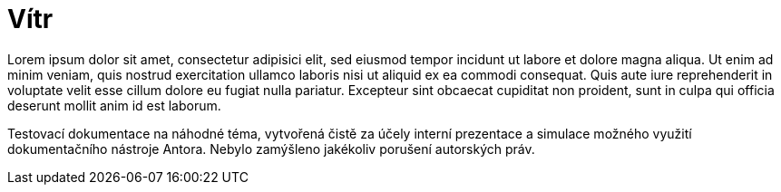 :moduledir: ..
:attachmentsdir: {moduledir}\attachments
:examplesdir: {moduledir}\examples
:imagesdir: {moduledir}\images
:partialsdir: {moduledir}\partials

:table-caption!:

= Vítr

Lorem ipsum dolor sit amet, consectetur adipisici elit, sed eiusmod tempor incidunt ut labore et dolore magna aliqua. Ut enim ad minim veniam, quis nostrud exercitation ullamco laboris nisi ut aliquid ex ea commodi consequat. Quis aute iure reprehenderit in voluptate velit esse cillum dolore eu fugiat nulla pariatur. Excepteur sint obcaecat cupiditat non proident, sunt in culpa qui officia deserunt mollit anim id est laborum.

Testovací dokumentace na náhodné téma, vytvořená čistě za účely interní prezentace a simulace možného využití dokumentačního nástroje Antora. Nebylo zamýšleno jakékoliv porušení autorských práv.
